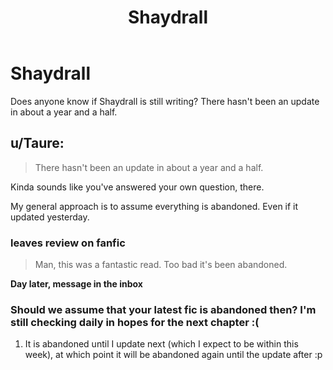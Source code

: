 #+TITLE: Shaydrall

* Shaydrall
:PROPERTIES:
:Author: GodsGreatestMistake
:Score: 3
:DateUnix: 1590576473.0
:DateShort: 2020-May-27
:FlairText: Discussion
:END:
Does anyone know if Shaydrall is still writing? There hasn't been an update in about a year and a half.


** u/Taure:
#+begin_quote
  There hasn't been an update in about a year and a half.
#+end_quote

Kinda sounds like you've answered your own question, there.

My general approach is to assume everything is abandoned. Even if it updated yesterday.
:PROPERTIES:
:Author: Taure
:Score: 7
:DateUnix: 1590577012.0
:DateShort: 2020-May-27
:END:

*** *leaves review on fanfic*

#+begin_quote
  Man, this was a fantastic read. Too bad it's been abandoned.
#+end_quote

*Day later, message in the inbox*

#+begin_quote
  **** YOU! I JUST UPDATED LAST WEEK AND HAVEN'T FINISHED THE NEXT CHAPTER!
#+end_quote
:PROPERTIES:
:Author: Vercalos
:Score: 5
:DateUnix: 1590578145.0
:DateShort: 2020-May-27
:END:


*** Should we assume that your latest fic is abandoned then? I'm still checking daily in hopes for the next chapter :(
:PROPERTIES:
:Author: vpupk1n
:Score: 1
:DateUnix: 1590595296.0
:DateShort: 2020-May-27
:END:

**** It is abandoned until I update next (which I expect to be within this week), at which point it will be abandoned again until the update after :p
:PROPERTIES:
:Author: Taure
:Score: 5
:DateUnix: 1590596522.0
:DateShort: 2020-May-27
:END:
